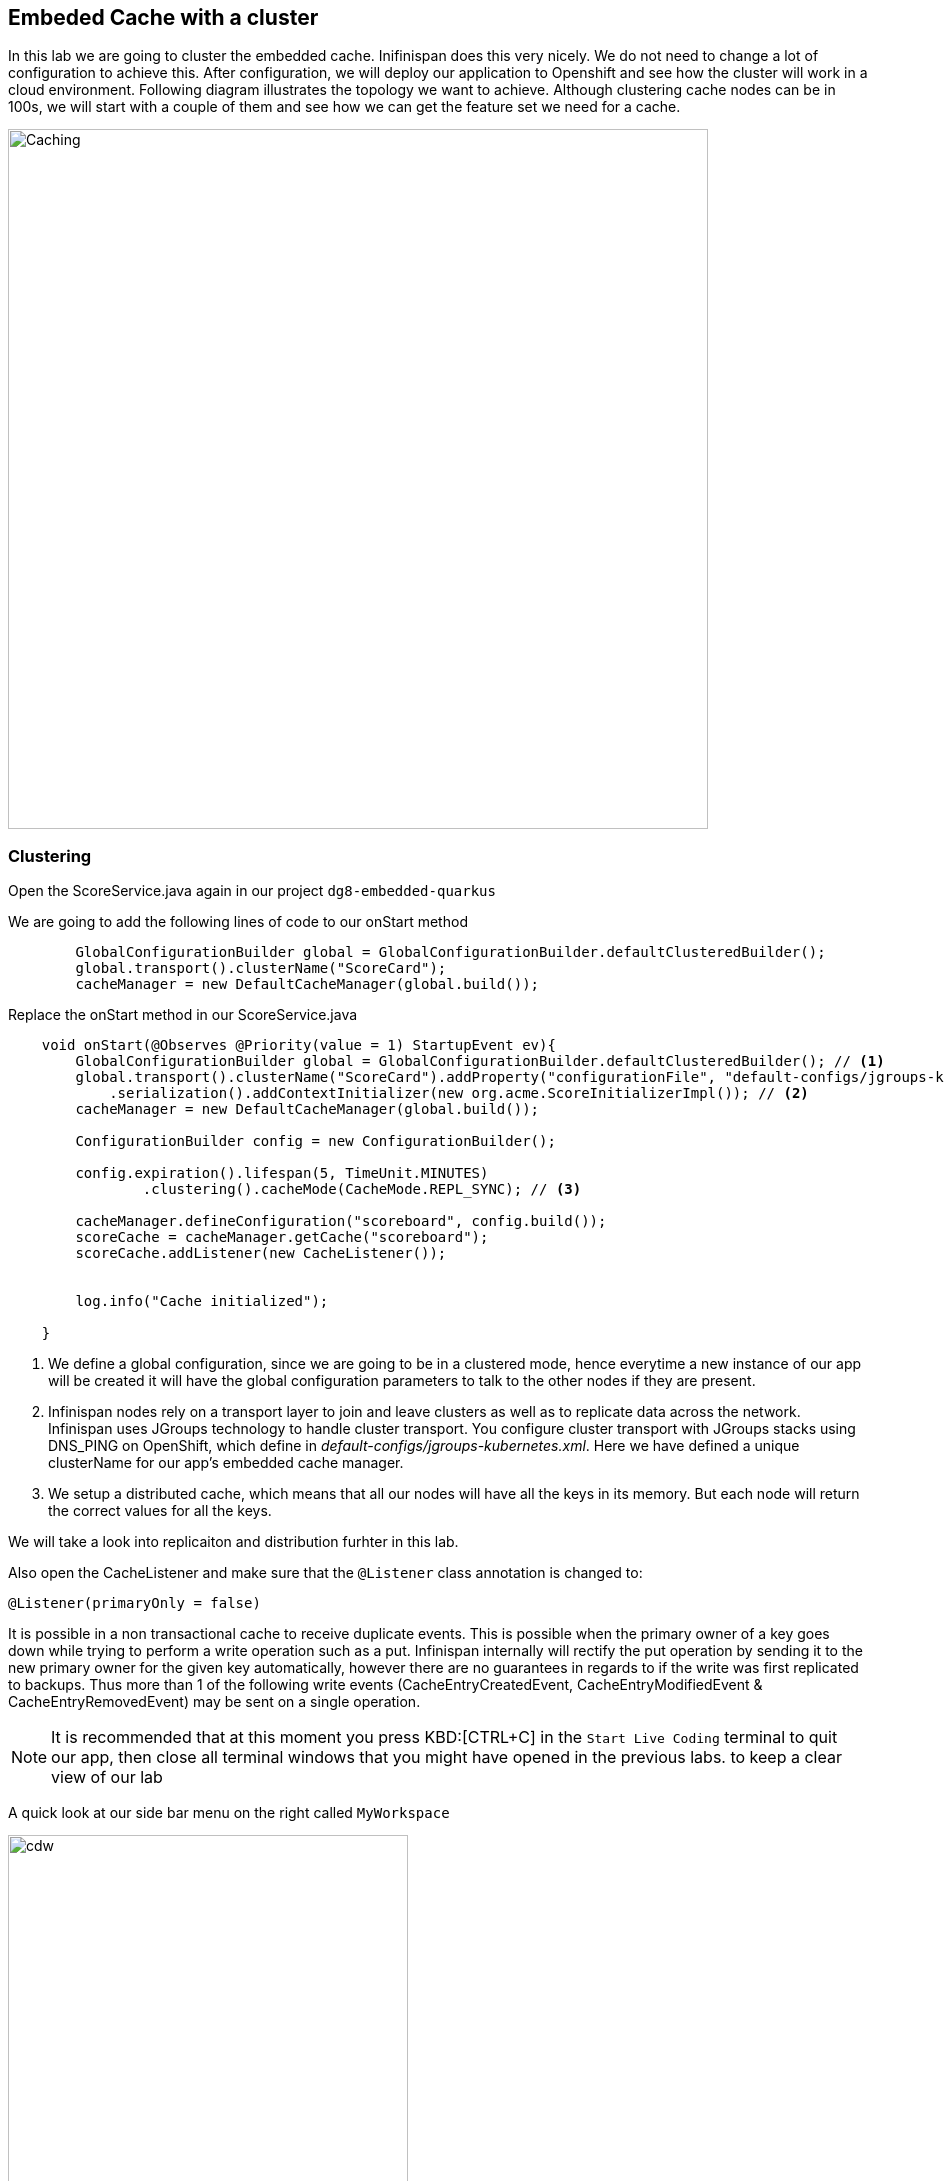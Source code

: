 == Embeded Cache with a cluster
:experimental:

In this lab we are going to cluster the embedded cache. Inifinispan does this very nicely. We do not need to change a lot of configuration to achieve this.
After configuration, we will deploy our application to Openshift and see how the cluster will work in a cloud environment.
Following diagram illustrates the topology we want to achieve. Although clustering cache nodes can be in 100s, we will start with a couple of them and see how we can get the feature set we need for a cache.

image::clusteredembeddedcache.png[Caching, 700]

=== Clustering

Open the ScoreService.java again in our project `dg8-embedded-quarkus`

We are going to add the following lines of code to our onStart method

[source, java, role="copypaste"]
----
        GlobalConfigurationBuilder global = GlobalConfigurationBuilder.defaultClusteredBuilder();
        global.transport().clusterName("ScoreCard");
        cacheManager = new DefaultCacheManager(global.build());
----

Replace the onStart method in our ScoreService.java

[source, java, role="copypaste"]
----
    void onStart(@Observes @Priority(value = 1) StartupEvent ev){
        GlobalConfigurationBuilder global = GlobalConfigurationBuilder.defaultClusteredBuilder(); // <1>
        global.transport().clusterName("ScoreCard").addProperty("configurationFile", "default-configs/jgroups-kubernetes.xml")
            .serialization().addContextInitializer(new org.acme.ScoreInitializerImpl()); // <2>
        cacheManager = new DefaultCacheManager(global.build());

        ConfigurationBuilder config = new ConfigurationBuilder();

        config.expiration().lifespan(5, TimeUnit.MINUTES)
                .clustering().cacheMode(CacheMode.REPL_SYNC); // <3>

        cacheManager.defineConfiguration("scoreboard", config.build());
        scoreCache = cacheManager.getCache("scoreboard");
        scoreCache.addListener(new CacheListener());


        log.info("Cache initialized");

    }
----
<1> We define a global configuration, since we are going to be in a clustered mode, hence everytime a new instance of our app will be created it will have the global configuration parameters to talk to the other nodes if they are present.

<2> Infinispan nodes rely on a transport layer to join and leave clusters as well as to replicate data across the network. Infinispan uses JGroups technology to handle cluster transport. You configure cluster transport with JGroups stacks using DNS_PING on OpenShift, which define in _default-configs/jgroups-kubernetes.xml_. Here we have defined a unique clusterName for our app's embedded cache manager.

<3> We setup a distributed cache, which means that all our nodes will have all the keys in its memory. But each node will return the correct values for all the keys.

We will take a look into replicaiton and distribution furhter in this lab.

Also open the CacheListener and make sure that the `@Listener` class annotation is changed to:

[source, java, role="copypaste"]
----
@Listener(primaryOnly = false)
----

It is possible in a non transactional cache to receive duplicate events. This is possible when the primary owner of a key goes down while trying to perform a write operation such as a put. Infinispan internally will rectify the put operation by sending it to the new primary owner for the given key automatically, however there are no guarantees in regards to if the write was first replicated to backups. Thus more than 1 of the following write events (CacheEntryCreatedEvent, CacheEntryModifiedEvent & CacheEntryRemovedEvent) may be sent on a single operation.

[NOTE]
====
It is recommended that at this moment you press KBD:[CTRL+C] in the `Start Live Coding` terminal to quit our app, then close all terminal windows that you might have opened in the previous labs. to keep a clear view of our lab
====


A quick look at our side bar menu on the right called `MyWorkspace`

image::codeready-workspace-terminal.png[cdw, 400, align="center"]


We will use this menu through out the labs. There is a bunch of commands created specifically for this workshop.

First lets login to Openshift. You will find the button in the right corner in MyWorkspace menu.
Click `Login to Openshift`

Lets run our project click on the Command `Emebdded - Start Live Coding`
This will enable Live coding, it will open up a small terminal to build your artifact and then open up a browser view

Make sure you click on the Openlink

image::openlinkbox.png[cdw, 800, align="center"]

You can also click on the link icon in the browser view, which will open a browser tab.

image::embeddedprojectliveview.png[cdw, 800, align="center"]

If all of this is working lets make sure we can deploy this applicaiton.

First run the following command to add the Openshift extension for Quarkus
The Openshift extension makes it easy to deploy your application to openshift, rather then taking all the different steps from an oc command line, you can do that through your maven build.

run the following in your terminal, you should see a build successfull message when done.
[source, shell, role="copypaste"]
----
mvn quarkus:add-extension -Dextensions="openshift"
----

Now open the application.properties file in `src/main/resources/application.properites`

Add the following properties to it

[source, shell, role="copypaste"]
----
quarkus.http.cors=true
quarkus.openshift.expose=true <1>

# if you dont set this and dont have a valid cert the deployment wont happen
quarkus.kubernetes-client.trust-certs=true <2>
----

<1> The first property makes sure that once our application is deployed it will expose a route
<2> The second property makes sure that incase you dont have valid certificates the build wont stop. in our case that can likely be the case since its not a production environment rather a demo one.

Now go to your MyWorkspace menu and Login to Openshift.

Perfect everything is inorder. Make sure you are logged into openshift. If you are not sure. You can run the following command in your terminal.
[source, shell, role="copypaste"]
----
oc whoami
----

The command should return your user name: {{ USER_ID }} , is you are logged in.


Lets first create an image namespace for our application

[source, shell, role="copypaste"]
----
mvn clean package -Dquarkus.container-image.build=true
----

You should see a build successful message at the end. That mean everything worked out.

Now lets deploy our application to Openshift

[source, shell, role="copypaste"]
----
mvn clean package -Dquarkus.kubernetes.deploy=true
----

Also remmember next time we need to deploy we just need to run the above deploy command again. thats all!

Lets wait for this build to be successfull!

=== Openshift Console
First, open a new browser with the link:{{ CONSOLE_URL }}[OpenShift web console^]

image::openshift_login.png[openshift_login, 700]

Login using:

* Username: `{{ USER_ID }}`
* Password: `{{ OPENSHIFT_USER_PASSWORD }}`

[NOTE]
====
When you access the link:{{ CONSOLE_URL }}[OpenShift web console] or other URLs via _HTTPS_ protocol, you might see browser warnings like `Your Connection is not secure` since this workshop uses self-signed certificates (which you should not do in production!). For example, if you’re using *Chrome*, to accept the warning, Click on `Advanced` then `Proceed to...` to access the page.
====

Other modern browsers most likely have similar procedures to accept the security exception.


You should see something as follows:

image::openshiftprojectview.png[Caching, 900]


Click on the project name and you should see something similar:

image::lab2ocpoverview.png[Caching, 900]

Create a new _JGroup_ service to find members among Infinispan servers. Press the plus sign on the right top corner as shown in the picture:

image::plussigntop_ocpconsole.png[Run yaml in console, 700]

Paste the below Service YAML code into the editor and click **Create**:

[source, yaml, role="copypaste"]
----
kind: Service
apiVersion: v1
metadata:
  name: jcache-quarkus-ping
  namespace: {{ USER_ID }}-cache
spec:
  ports:
    - name: ping
      protocol: TCP
      port: 7800
      targetPort: 7800
  selector:
    app.kubernetes.io/name: jcache-quarkus
  clusterIP: None
  type: ClusterIP
----

Let's patch _DeploymentConfig_ to add the above target port to the embedded cache application. Go back to CRW terminal window and execute the following commands:

[source, sh, role="copypaste"]
----
oc patch dc/jcache-quarkus -p '{"spec": {"template": {"spec": {"containers": [{"name": "jcache-quarkus","ports":  [{"name": "http","containerPort": 8080,"protocol": "TCP"},{"name": "ping","containerPort": 7800,"protocol": "TCP"}]}]}}}}' && oc rollout latest dc/jcache-quarkus && oc rollout status -w dc/jcache-quarkus
----

Navigate to _Workloads_ tab, then click on the `jcache-quarkus` workload. Next, click on the _Resources_ tab on the right, and at the bottom you will see the route to your application. You can also click at the route and it will take you to the application page, same as we have done in the previous lab. if append /api to the url you will be on the api endpoint.

Now go back to the `Details` tab for the applicaiton and Click on the pod scaler and scale to 2 pods.

image::lab2podscaler.png[Caching, 900]

This will spin up another instance of the app, and cluster them together automatically.

Let's find out if 2 Inifinspan cache servers joined the cluster. Click on `View Logs` in _Resources_ tab:

image::viewLogs.png[Caching, 600]

You will see the following ISPN logs. It sometimes takes a min to join the cluster:

image::clusterlogs.png[Caching, 800]

Now open another terminal in CodeReady workspaces and change to the scripts directory

[source, shell, role="copypaste"]
----
cd dg8-embedded-quarkus/scripts
----

in this directory we have a load.sh file. Open this file in CodeReady Workspaces and change the variable `EP` to the application route from the browser (including the `/api` suffix):

image::lab2epchange.png[Caching, 900]

and then run load.sh

[source, shell, role="copypaste"]
----
./load.sh
----

Go back to the resrouce view of your application and then click view logs, you should see same Entry logs as follows in both nodes.

Node1:

image::distsyncnode1.png[Caching, 900]

Node2:

image::distsyncnode2.png[Caching, 900]

=== Design Considerations

Firstly, p2p deployments are simpler than client-server ones because in p2p, all peers are equals to each other and this simplifies deployment. If this is the first time you are using Infinispan, p2p is likely to be easier for you to get going compared to client-server.

Client-server Infinispan requests are likely to take longer compared to p2p requests, due to the serialization and network cost in remote calls. So, this is an important factor to take in account when designing your application. For example, with replicated Infinispan caches, it might be more performant to have lightweight HTTP clients connecting to a server side application that accesses Infinispan in p2p mode, rather than having more heavyweight client side apps talking to Infinispan in client-server mode, particularly if data size handled is rather large. With distributed caches, the difference might not be so big because even in p2p deployments, you’re not guaranteed to have all data available locally.

Environments where application tier elasticity is not important, or where server side applications access state-transfer-disabled, replicated Infinispan cache instances are amongst scenarios where Infinispan p2p deployments can be more suited than client-server ones.

Congratulations we are at the end of this lab!

=== Recap
<1> You created our own Cache and learnt how to us EmbeddedCacheManager
<2> You learnt how to use ConfigurationBuilder and Configuration objects to define our Configurations for the Cache and CacheManager
<3> You learnt about how to create and Embedded Cluster
<4> You learnt how to deploy a Quarkus application with emebedded cache and scale it.
<5> You learnt the difference between Replicated and Distributed Cache and how clustering and listeners works.

**Congratulations!!* you have completed the second lab of this workshop. Lets move to the next lab and learn how we can create a remote cache and how it can benefit our applications.

